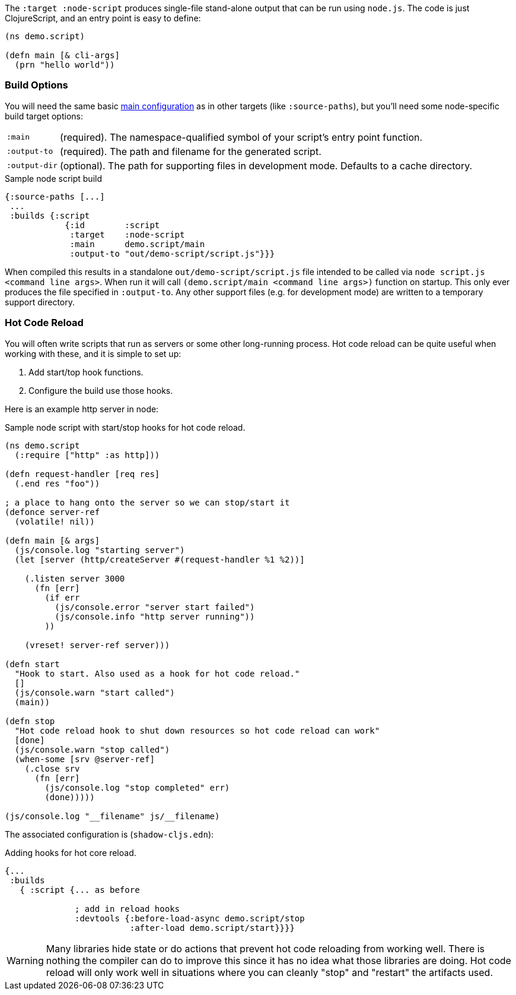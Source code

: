 The `:target :node-script` produces single-file stand-alone output that can be run using `node.js`.
The code is just ClojureScript, and an entry point is easy to define:

```
(ns demo.script)

(defn main [& cli-args]
  (prn "hello world"))
```

=== Build Options

You will need the same basic <<CommonConfig,main configuration>> as in other targets (like
`:source-paths`), but you'll need some node-specific build target options:

[horizontal]
`:main`:: (required). The namespace-qualified symbol of your script's entry point function.
`:output-to`:: (required). The path and filename for the generated script.
`:output-dir`:: (optional). The path for supporting files in development mode. Defaults to a cache directory.

// TODO: Thomas mentioned that node can be picky and sometimes output-dir is useful...an example would be nice.

.Sample node script build
```
{:source-paths [...]
 ...
 :builds {:script
            {:id        :script
             :target    :node-script
             :main      demo.script/main
             :output-to "out/demo-script/script.js"}}}
```

When compiled this results in a standalone `out/demo-script/script.js` file intended to be called
via `node script.js <command line args>`. When run it will call `(demo.script/main <command line args>)`
function on startup. This only ever produces the file specified in `:output-to`. Any other support files
(e.g. for development mode) are written to a temporary support directory.

=== Hot Code Reload [[NodeHotCodeReload]]

You will often write scripts that run as servers or some other long-running process. Hot code reload can
be quite useful when working with these, and it is simple to set up:

. Add start/top hook functions.
. Configure the build use those hooks.

Here is an example http server in node:

.Sample node script with start/stop hooks for hot code reload.
```
(ns demo.script
  (:require ["http" :as http]))

(defn request-handler [req res]
  (.end res "foo"))

; a place to hang onto the server so we can stop/start it
(defonce server-ref
  (volatile! nil))

(defn main [& args]
  (js/console.log "starting server")
  (let [server (http/createServer #(request-handler %1 %2))]

    (.listen server 3000
      (fn [err]
        (if err
          (js/console.error "server start failed")
          (js/console.info "http server running"))
        ))

    (vreset! server-ref server)))

(defn start
  "Hook to start. Also used as a hook for hot code reload."
  []
  (js/console.warn "start called")
  (main))

(defn stop
  "Hot code reload hook to shut down resources so hot code reload can work"
  [done]
  (js/console.warn "stop called")
  (when-some [srv @server-ref]
    (.close srv
      (fn [err]
        (js/console.log "stop completed" err)
        (done)))))

(js/console.log "__filename" js/__filename)
```

The associated configuration is (`shadow-cljs.edn`):

.Adding hooks for hot core reload.
```
{...
 :builds
   { :script {... as before

              ; add in reload hooks
              :devtools {:before-load-async demo.script/stop
                         :after-load demo.script/start}}}}
```

WARNING: Many libraries hide state or do actions that prevent hot code reloading from working well. There
is nothing the compiler can do to improve this since it has no idea what those libraries are doing.
Hot code reload will only work well in situations where you can cleanly "stop" and "restart" the
artifacts used.
